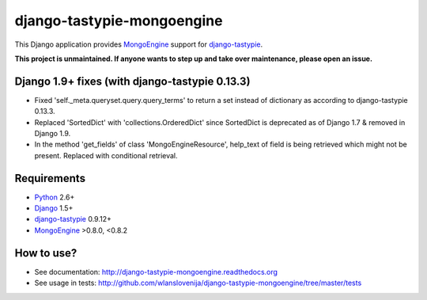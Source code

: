 django-tastypie-mongoengine
===========================

This Django application provides MongoEngine_ support for django-tastypie_.

**This project is unmaintained. If anyone wants to step up and take over maintenance, please open an issue.**

Django 1.9+ fixes (with django-tastypie 0.13.3)
-----------------------------------------------

* Fixed 'self._meta.queryset.query.query_terms' to return a set instead of dictionary as according to django-tastypie 0.13.3.
* Replaced 'SortedDict' with 'collections.OrderedDict' since SortedDict is deprecated as of Django 1.7 & removed in Django 1.9.
* In the method 'get_fields' of class 'MongoEngineResource', help_text of field is being retrieved which might not be present. Replaced with conditional retrieval.

Requirements
------------

* Python_ 2.6+
* Django_ 1.5+
* django-tastypie_ 0.9.12+
* MongoEngine_ >0.8.0, <0.8.2

.. _Python: https://python.org
.. _Django: http://djangoproject.com
.. _django-tastypie: https://github.com/toastdriven/django-tastypie
.. _MongoEngine: http://mongoengine.org

How to use?
-----------

* See documentation: http://django-tastypie-mongoengine.readthedocs.org
* See usage in tests: http://github.com/wlanslovenija/django-tastypie-mongoengine/tree/master/tests
